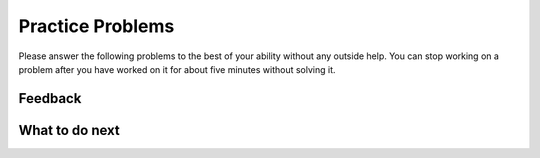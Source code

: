 Practice Problems
-----------------------------------------------------

Please answer
the following problems to the best of your ability without any
outside help. You can stop working on a problem after you have worked
on it for about five minutes without solving it.

.. parsonsprob:: ps_swap_code_only_pp
   :numbered: left
   :practice: T
   :adaptive:
   :noindent:

   The following has the correct code to *swap* the values in x and y 
   (so that x ends up with y's initial value and y ends up with x's initial value), but the code is mixed up and contains one extra block which is not needed in a correct solution.  Drag the needed blocks from the left into the correct order on the right. Check your solution by clicking on the Check button.  You will be told if any of the blocks are in the wrong order or if you need to remove one or more blocks.  After three incorrect attempts you will be able to use the Help Me button to make the problem easier.
   -----
   x = 3
   y = 5
   =====
   temp = x
   =====
   x = y
   =====
   y = temp
   =====
   y = x #distractor: the value of x is set to y so you should set it to the value of temp

.. parsonsprob:: ps_swap_code_and_comments_pp
   :numbered: left
   :practice: T
   :adaptive:
   :noindent:

   The following has the correct code to *swap* the values in x and y (so that x ends up with y's initial value and y ends up with x's initial value), but the code is mixed up and contains one extra block which is not needed in a correct solution.  Drag the needed blocks from the left into the correct order on the right. Check your solution by clicking on the Check button.  You will be told if any of the blocks are in the wrong order or if you need to remove one or more blocks.  After three incorrect attempts you will be able to use the Help Me button to make the problem easier.
   -----
   # set the initial values of x and y
   x = 3
   y = 5
   =====
   # set temp to the value of x
   temp = x
   =====
   # set x to the value of y
   x = y
   =====
   # set y to the value of temp
   y = temp
   =====
   # set y to the value of x
   y = x #distractor: the value of x is set to y so you should set it to the value of temp

.. parsonsprob:: ps_swap_comments_pp
   :numbered: left
   :practice: T
   :adaptive:
   :noindent:

   The following has just the steps in English to *swap* the values in x and y 
   (so that x ends up with y's initial value and y ends up with x's initial value), but the blocks are mixed up and there is one extra block which is not needed in a correct solution.  Drag the needed blocks from the left into the correct order on the right. Check your solution by clicking on the Check button.  You will be told if any of the blocks are in the wrong order or if you need to remove one or more blocks.  After three incorrect attempts you will be able to use the Help Me button to make the problem easier.
   -----
   # set the initial values of x and y
   =====
   # set temp to the value of x
   =====
   # set x to the value of y
   =====
   # set y to the value of temp
   =====
   # set y to the value of x #distractor: if x already has the value of y you should set y to the value of temp

Feedback
==================================

.. shortanswer:: ps-parsons-sa

   Please provide feedback here. Please share any comments, problems, or suggestions.

What to do next
============================
.. raw:: html

    <p>Click on the following link to go to the post test: <b><a id="ps-post"><font size="+2">Post Test</font></a></b></p>

.. raw:: html

    <script type="text/javascript" >

      window.onload = function() {

        a = document.getElementById("ps-post")
        a.href = "ps-post.html"
      };

    </script>
